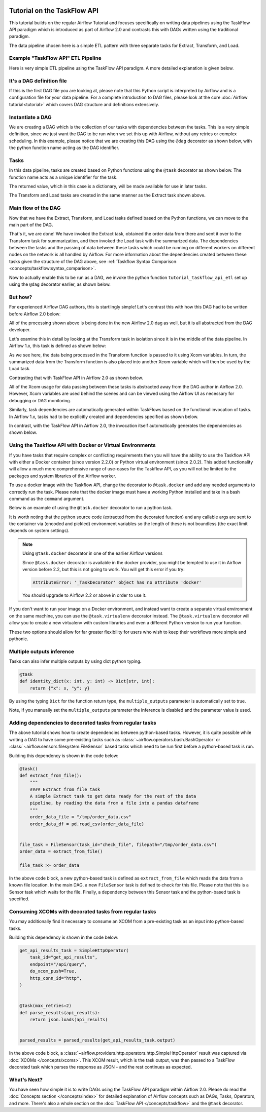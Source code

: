  .. Licensed to the Apache Software Foundation (ASF) under one
    or more contributor license agreements.  See the NOTICE file
    distributed with this work for additional information
    regarding copyright ownership.  The ASF licenses this file
    to you under the Apache License, Version 2.0 (the
    "License"); you may not use this file except in compliance
    with the License.  You may obtain a copy of the License at

 ..   http://www.apache.org/licenses/LICENSE-2.0

 .. Unless required by applicable law or agreed to in writing,
    software distributed under the License is distributed on an
    "AS IS" BASIS, WITHOUT WARRANTIES OR CONDITIONS OF ANY
    KIND, either express or implied.  See the License for the
    specific language governing permissions and limitations
    under the License.




Tutorial on the TaskFlow API
============================

This tutorial builds on the regular Airflow Tutorial and focuses specifically
on writing data pipelines using the TaskFlow API paradigm which is introduced as
part of Airflow 2.0 and contrasts this with DAGs written using the traditional paradigm.

The data pipeline chosen here is a simple ETL pattern with
three separate tasks for Extract, Transform, and Load.

Example "TaskFlow API" ETL Pipeline
-----------------------------------

Here is very simple ETL pipeline using the TaskFlow API paradigm. A more detailed
explanation is given below.

.. exampleinclude:: /../../airflow/example_dags/tutorial_taskflow_api_etl.py
    :language: python
    :start-after: [START tutorial]
    :end-before: [END tutorial]

It's a DAG definition file
--------------------------

If this is the first DAG file you are looking at, please note that this Python script
is interpreted by Airflow and is a configuration file for your data pipeline.
For a complete introduction to DAG files, please look at the core :doc:`Airflow tutorial<tutorial>`
which covers DAG structure and definitions extensively.


Instantiate a DAG
-----------------

We are creating a DAG which is the collection of our tasks with dependencies between
the tasks. This is a very simple definition, since we just want the DAG to be run
when we set this up with Airflow, without any retries or complex scheduling.
In this example, please notice that we are creating this DAG using the ``@dag`` decorator
as shown below, with the python function name acting as the DAG identifier.

.. exampleinclude:: /../../airflow/example_dags/tutorial_taskflow_api_etl.py
    :language: python
    :start-after: [START instantiate_dag]
    :end-before: [END instantiate_dag]

Tasks
-----
In this data pipeline, tasks are created based on Python functions using the ``@task`` decorator
as shown below. The function name acts as a unique identifier for the task.

.. exampleinclude:: /../../airflow/example_dags/tutorial_taskflow_api_etl.py
    :language: python
    :dedent: 4
    :start-after: [START extract]
    :end-before: [END extract]

The returned value, which in this case is a dictionary, will be made available for use in later tasks.

The Transform and Load tasks are created in the same manner as the Extract task shown above.

Main flow of the DAG
--------------------
Now that we have the Extract, Transform, and Load tasks defined based on the Python functions,
we can move to the main part of the DAG.

.. exampleinclude:: /../../airflow/example_dags/tutorial_taskflow_api_etl.py
    :language: python
    :dedent: 4
    :start-after: [START main_flow]
    :end-before: [END main_flow]

That's it, we are done!
We have invoked the Extract task, obtained the order data from there and sent it over to
the Transform task for summarization, and then invoked the Load task with the summarized data.
The dependencies between the tasks and the passing of data between these tasks which could be
running on different workers on different nodes on the network is all handled by Airflow.  For more
information about the dependencies created between these tasks given the structure of the DAG above, see
:ref:`Taskflow Syntax Comparison <concepts/taskflow:syntax_comparison>`.

Now to actually enable this to be run as a DAG, we invoke the python function
``tutorial_taskflow_api_etl`` set up using the ``@dag`` decorator earlier, as shown below.

.. exampleinclude:: /../../airflow/example_dags/tutorial_taskflow_api_etl.py
    :language: python
    :start-after: [START dag_invocation]
    :end-before: [END dag_invocation]


But how?
--------
For experienced Airflow DAG authors, this is startlingly simple! Let's contrast this with
how this DAG had to be written before Airflow 2.0 below:

.. exampleinclude:: /../../airflow/example_dags/tutorial_etl_dag.py
    :language: python
    :start-after: [START tutorial]
    :end-before: [END tutorial]

All of the processing shown above is being done in the new Airflow 2.0 dag as well, but
it is all abstracted from the DAG developer.

Let's examine this in detail by looking at the Transform task in isolation since it is
in the middle of the data pipeline. In Airflow 1.x, this task is defined as shown below:

.. exampleinclude:: /../../airflow/example_dags/tutorial_etl_dag.py
    :language: python
    :dedent: 4
    :start-after: [START transform_function]
    :end-before: [END transform_function]

As we see here, the data being processed in the Transform function is passed to it using Xcom
variables. In turn, the summarized data from the Transform function is also placed
into another Xcom variable which will then be used by the Load task.

Contrasting that with TaskFlow API in Airflow 2.0 as shown below.

.. exampleinclude:: /../../airflow/example_dags/tutorial_taskflow_api_etl.py
    :language: python
    :dedent: 4
    :start-after: [START transform]
    :end-before: [END transform]

All of the Xcom usage for data passing between these tasks is abstracted away from the DAG author
in Airflow 2.0. However, Xcom variables are used behind the scenes and can be viewed using
the Airflow UI as necessary for debugging or DAG monitoring.

Similarly, task dependencies are automatically generated within TaskFlows based on the
functional invocation of tasks. In Airflow 1.x, tasks had to be explicitly created and
dependencies specified as shown below.

.. exampleinclude:: /../../airflow/example_dags/tutorial_etl_dag.py
    :language: python
    :dedent: 4
    :start-after: [START main_flow]
    :end-before: [END main_flow]

In contrast, with the TaskFlow API in Airflow 2.0, the invocation itself automatically generates
the dependencies as shown below.

.. exampleinclude:: /../../airflow/example_dags/tutorial_taskflow_api_etl.py
    :language: python
    :dedent: 4
    :start-after: [START main_flow]
    :end-before: [END main_flow]

Using the Taskflow API with Docker or Virtual Environments
----------------------------------------------------------

If you have tasks that require complex or conflicting requirements then you will have the ability to use the
Taskflow API with either a Docker container (since version 2.2.0) or Python virtual environment (since 2.0.2).
This added functionality will allow a much more
comprehensive range of use-cases for the Taskflow API, as you will not be limited to the
packages and system libraries of the Airflow worker.

To use a docker image with the Taskflow API, change the decorator to ``@task.docker``
and add any needed arguments to correctly run the task. Please note that the docker
image must have a working Python installed and take in a bash command as the ``command`` argument.

Below is an example of using the ``@task.docker`` decorator to run a python task.

.. exampleinclude:: /../../airflow/providers/docker/example_dags/tutorial_taskflow_api_etl_docker_virtualenv.py
    :language: python
    :dedent: 4
    :start-after: [START transform_docker]
    :end-before: [END transform_docker]

It is worth noting that the python source code (extracted from the decorated function) and any callable args are sent to the container via (encoded and pickled) environment variables so the length of these is not boundless (the exact limit depends on system settings).

.. note:: Using ``@task.docker`` decorator in one of the earlier Airflow versions

    Since ``@task.docker`` decorator is available in the docker provider, you might be tempted to use it in
    Airflow version before 2.2, but this is not going to work. You will get this error if you try:

    .. code-block:: text

        AttributeError: '_TaskDecorator' object has no attribute 'docker'

    You should upgrade to Airflow 2.2 or above in order to use it.

If you don't want to run your image on a Docker environment, and instead want to create a separate virtual
environment on the same machine, you can use the ``@task.virtualenv`` decorator instead. The ``@task.virtualenv``
decorator will allow you to create a new virtualenv with custom libraries and even a different
Python version to run your function.

.. exampleinclude:: /../../airflow/providers/docker/example_dags/tutorial_taskflow_api_etl_docker_virtualenv.py
    :language: python
    :dedent: 4
    :start-after: [START extract_virtualenv]
    :end-before: [END extract_virtualenv]

These two options should allow for far greater flexibility for users who wish to keep their workflows more simple
and pythonic.

Multiple outputs inference
--------------------------
Tasks can also infer multiple outputs by using dict python typing.

.. code-block:: python

   @task
   def identity_dict(x: int, y: int) -> Dict[str, int]:
       return {"x": x, "y": y}

By using the typing ``Dict`` for the function return type, the ``multiple_outputs`` parameter
is automatically set to true.

Note, If you manually set the ``multiple_outputs`` parameter the inference is disabled and
the parameter value is used.

Adding dependencies to decorated tasks from regular tasks
---------------------------------------------------------
The above tutorial shows how to create dependencies between python-based tasks. However, it is
quite possible while writing a DAG to have some pre-existing tasks such as :class:`~airflow.operators.bash.BashOperator` or :class:`~airflow.sensors.filesystem.FileSensor`
based tasks which need to be run first before a python-based task is run.

Building this dependency is shown in the code below:

.. code-block:: python

    @task()
    def extract_from_file():
        """
        #### Extract from file task
        A simple Extract task to get data ready for the rest of the data
        pipeline, by reading the data from a file into a pandas dataframe
        """
        order_data_file = "/tmp/order_data.csv"
        order_data_df = pd.read_csv(order_data_file)


    file_task = FileSensor(task_id="check_file", filepath="/tmp/order_data.csv")
    order_data = extract_from_file()

    file_task >> order_data


In the above code block, a new python-based task is defined as ``extract_from_file`` which
reads the data from a known file location.
In the main DAG, a new ``FileSensor`` task is defined to check for this file. Please note
that this is a Sensor task which waits for the file.
Finally, a dependency between this Sensor task and the python-based task is specified.


Consuming XCOMs with decorated tasks from regular tasks
---------------------------------------------------------
You may additionally find it necessary to consume an XCOM from a pre-existing task as an input into python-based tasks.

Building this dependency is shown in the code below:

.. code-block:: python

    get_api_results_task = SimpleHttpOperator(
        task_id="get_api_results",
        endpoint="/api/query",
        do_xcom_push=True,
        http_conn_id="http",
    )


    @task(max_retries=2)
    def parse_results(api_results):
        return json.loads(api_results)


    parsed_results = parsed_results(get_api_results_task.output)


In the above code block, a :class:`~airflow.providers.http.operators.http.SimpleHttpOperator` result
was captured via :doc:`XCOMs </concepts/xcoms>`. This XCOM result, which is the task output, was then passed
to a TaskFlow decorated task which parses the response as JSON - and the rest continues as expected.


What's Next?
------------

You have seen how simple it is to write DAGs using the TaskFlow API paradigm within Airflow 2.0. Please do
read the :doc:`Concepts section </concepts/index>` for detailed explanation of Airflow concepts such as DAGs, Tasks,
Operators, and more. There's also a whole section on the :doc:`TaskFlow API </concepts/taskflow>` and the ``@task`` decorator.
